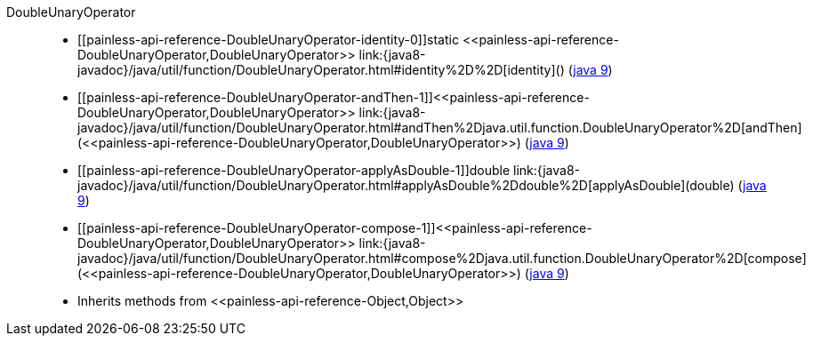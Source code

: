 ////
Automatically generated by PainlessDocGenerator. Do not edit.
Rebuild by running `gradle generatePainlessApi`.
////

[[painless-api-reference-DoubleUnaryOperator]]++DoubleUnaryOperator++::
* ++[[painless-api-reference-DoubleUnaryOperator-identity-0]]static <<painless-api-reference-DoubleUnaryOperator,DoubleUnaryOperator>> link:{java8-javadoc}/java/util/function/DoubleUnaryOperator.html#identity%2D%2D[identity]()++ (link:{java9-javadoc}/java/util/function/DoubleUnaryOperator.html#identity%2D%2D[java 9])
* ++[[painless-api-reference-DoubleUnaryOperator-andThen-1]]<<painless-api-reference-DoubleUnaryOperator,DoubleUnaryOperator>> link:{java8-javadoc}/java/util/function/DoubleUnaryOperator.html#andThen%2Djava.util.function.DoubleUnaryOperator%2D[andThen](<<painless-api-reference-DoubleUnaryOperator,DoubleUnaryOperator>>)++ (link:{java9-javadoc}/java/util/function/DoubleUnaryOperator.html#andThen%2Djava.util.function.DoubleUnaryOperator%2D[java 9])
* ++[[painless-api-reference-DoubleUnaryOperator-applyAsDouble-1]]double link:{java8-javadoc}/java/util/function/DoubleUnaryOperator.html#applyAsDouble%2Ddouble%2D[applyAsDouble](double)++ (link:{java9-javadoc}/java/util/function/DoubleUnaryOperator.html#applyAsDouble%2Ddouble%2D[java 9])
* ++[[painless-api-reference-DoubleUnaryOperator-compose-1]]<<painless-api-reference-DoubleUnaryOperator,DoubleUnaryOperator>> link:{java8-javadoc}/java/util/function/DoubleUnaryOperator.html#compose%2Djava.util.function.DoubleUnaryOperator%2D[compose](<<painless-api-reference-DoubleUnaryOperator,DoubleUnaryOperator>>)++ (link:{java9-javadoc}/java/util/function/DoubleUnaryOperator.html#compose%2Djava.util.function.DoubleUnaryOperator%2D[java 9])
* Inherits methods from ++<<painless-api-reference-Object,Object>>++
